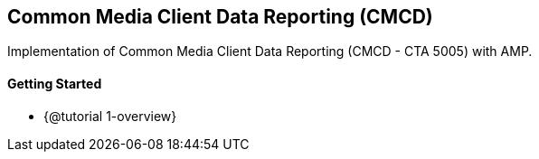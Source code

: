 == Common Media Client Data Reporting (CMCD)

Implementation of Common Media Client Data Reporting (CMCD - CTA 5005) with AMP.

[discrete]
==== Getting Started

* {@tutorial 1-overview}
